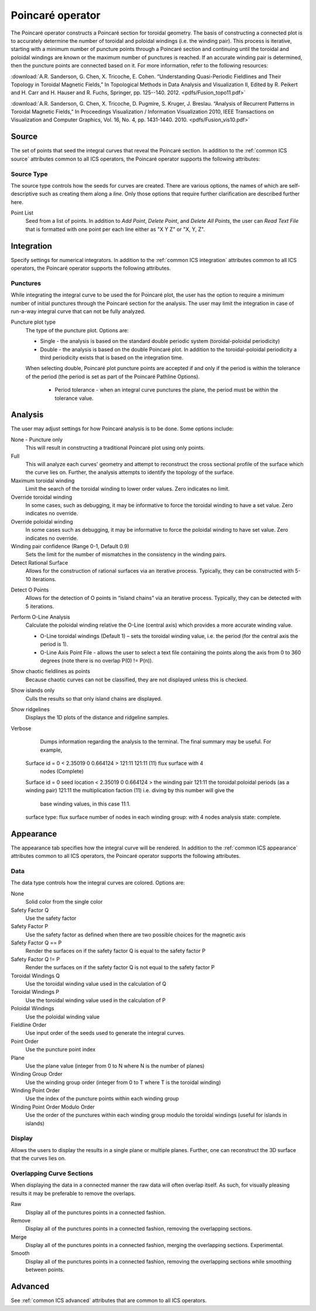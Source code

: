 .. _Poincare operator:

Poincaré operator
~~~~~~~~~~~~~~~~~

The Poincaré operator constructs a Poincaré section for toroidal geometry. The
basis of constructing a connected plot is to accurately determine the number of
toroidal and poloidal windings (i.e. the winding pair). This process is
iterative, starting with a minimum number of puncture points through a Poincaré
section and continuing until the toroidal and poloidal windings are known or
the maximum number of punctures is reached. If an accurate winding pair is
determined, then the puncture points are connected based on it. For more
information, refer to the following resources:

:download:`A.R. Sanderson, G. Chen, X. Tricoche, E. Cohen. “Understanding Quasi-Periodic
Fieldlines and Their Topology in Toroidal Magnetic Fields,” In Topological
Methods in Data Analysis and Visualization II, Edited by R. Peikert and H.
Carr and H. Hauser and R. Fuchs, Springer, pp. 125--140. 2012. <pdfs/Fusion_topo11.pdf>`

:download:`A.R. Sanderson, G. Chen, X. Tricoche, D. Pugmire, S. Kruger, J. Breslau.
“Analysis of Recurrent Patterns in Toroidal Magnetic Fields,” In Proceedings
Visualization / Information Visualization 2010, IEEE Transactions on
Visualization and Computer Graphics, Vol. 16, No. 4, pp. 1431-1440. 2010. <pdfs/Fusion_vis10.pdf>`

Source
^^^^^^

The set of points that seed the integral curves that reveal the Poincaré section.
In addition to the :ref:`common ICS source` attributes common to all ICS
operators, the Poincaré operator supports the following attributes:

Source Type
"""""""""""

The source type controls how the seeds for curves are created. There are
various options, the names of which are self-descriptive such as creating them
along a *line*. Only those options that require further clarification are
described further here. 

Point List
    Seed from a list of points. In addition to *Add Point*, *Delete Point*, and
    *Delete All Points*, the user can *Read Text File* that is formatted with
    one point per each line either as "X Y Z" or "X, Y, Z".

.. warning:
    If the Field is set to M3D-C1 integrator the point locations will be
    converted from Cartesian to Cylindrical coordinates. In the 2D case, phi
    will be set to 0. 

Integration
^^^^^^^^^^^

Specify settings for numerical integrators. In addition to the
:ref:`common ICS integration` attributes common to all ICS operators, the
Poincaré operator supports the following attributes.

Punctures
"""""""""

While integrating the integral curve to be used the for Poincaré plot, the user
has the option to require a minimum number of initial punctures through the
Poincaré section for the analysis. The user may limit the integration
in case of run-a-way integral curve that can not be fully analyzed.

Puncture plot type
    The type of the puncture plot. Options are:

    * Single - the analysis is based on the standard double periodic system
      (toroidal-poloidal periodicity)
    * Double - the analysis is based on the double Poincaré plot. In addition
      to the toroidal-poloidal periodicity a third periodicity exists that is
      based on the integration time. 

    When selecting double, Poincaré plot puncture points are accepted if and
    only if the period is within the tolerance of the period (the period is
    set as part of the Poincaré Pathline Options). 

       * Period tolerance - when an integral curve punctures the plane, the
         period must be within the tolerance value. 

.. warning:
    When selecting “Toroidal” the “Analysis” must also be set to “Punctures
    only” as there is currently no analysis in the toroidal plane.

Analysis
^^^^^^^^

The user may adjust settings for how Poincaré analysis is to be done. Some
options include:

None - Puncture only
    This will result in constructing a traditional Poincaré plot using only
    points.

Full
    This will analyze each curves' geometry and attempt to reconstruct the
    cross sectional profile of the surface which the curve lies on.
    Further, the analysis attempts to identify the topology of the surface. 

Maximum toroidal winding
    Limit the search of the toroidal winding to lower order values. Zero
    indicates no limit.

Override toroidal winding
    In some cases, such as debugging, it may be informative to force the
    toroidal winding to have a set value. Zero indicates no override. 

Override poloidal winding
    In some cases such as debugging, it may be informative to force the
    poloidal winding to have set value. Zero indicates no override.

Winding pair confidence (Range 0-1, Default 0.9)
    Sets the limit for the number of mismatches in the consistency in the
    winding pairs.

Detect Rational Surface
    Allows for the construction of rational surfaces via an iterative process.
    Typically, they can be constructed with 5-10 iterations. 

.. danger:
    The rational surface construction is experimental code and does not
    always work.

Detect O Points
    Allows for the detection of O points in “island chains” via an iterative
    process. Typically, they can be detected with 5 iterations. 

.. danger:
    The critical point detection is experimental code and does not always work.

Perform O-Line Analysis
    Calculate the poloidal winding relative the O-Line (central axis) which
    provides a more accurate winding value.

    * O-Line toroidal windings (Default 1) – sets the toroidal winding value,
      i.e. the period (for the central axis the period is 1). 
    * O-Line Axis Point File - allows the user to select a text file containing
      the points along the axis from 0 to 360 degrees (note there is no overlap
      P(0) != P(n)).

Show chaotic fieldlines as points
    Because chaotic curves can not be classified, they are not displayed
    unless this is checked. 

Show islands only
    Culls the results so that only island chains are displayed. 

Show ridgelines
    Displays the 1D plots of the distance and ridgeline samples.

Verbose
    Dumps information regarding the analysis to the terminal. The final summary
    may be useful. For example, :: 
   
   Surface id = 0 < 2.35019 0 0.664124 > 121:11 121:11 (11) flux surface with 4
     nodes (Complete) 
   Surface id = 0 
   seed location < 2.35019 0 0.664124 > 
   the winding pair 121:11 
   the toroidal:poloidal periods (as a winding pair) 121:11 
   the multiplication faction (11) i.e. diving by this number will give the
     base winding values, in this case 11:1. 
   surface type: flux surface 
   number of nodes in each winding group: with 4 nodes 
   analysis state: complete. 

Appearance
^^^^^^^^^^

The appearance tab specifies how the integral curve will be rendered. In addition
to the :ref:`common ICS appearance` attributes common to all ICS operators, the
Poincaré operator supports the following attributes.

Data
""""

The data type controls how the integral curves are colored. Options are:

None
    Solid color from the single color 

Safety Factor Q
    Use the safety factor 

Safety Factor P
    Use the safety factor as defined when there are two possible choices for
    the magnetic axis 

Safety Factor Q == P
    Render the surfaces on if the safety factor Q is equal to the safety factor P 

Safety Factor Q != P
    Render the surfaces on if the safety factor Q is not equal to the safety
    factor P 

Toroidal Windings Q
    Use the toroidal winding value used in the calculation of Q 

Toroidal Windings P
    Use the toroidal winding value used in the calculation of P 

Poloidal Windings
    Use the poloidal winding value 

Fieldline Order
    Use input order of the seeds used to generate the integral curves. 

Point Order
    Use the puncture point index 

Plane
    Use the plane value (integer from 0 to N where N is the number of planes) 

Winding Group Order
    Use the winding group order (integer from 0 to T where T is the toroidal
    winding) 

Winding Point Order
    Use the index of the puncture points within each winding group 

Winding Point Order Modulo Order
    Use the order of the punctures within each winding group modulo the
    toroidal windings (useful for islands in islands) 

Display
"""""""

Allows the users to display the results in a single plane or multiple planes.
Further, one can reconstruct the 3D surface that the curves lies on.

Overlapping Curve Sections
""""""""""""""""""""""""""

When displaying the data in a connected manner the raw data will often overlap
itself. As such, for visually pleasing results it may be preferable to remove
the overlaps.

Raw
    Display all of the punctures points in a connected fashion. 

Remove
    Display all of the punctures points in a connected fashion, removing the
    overlapping sections. 

Merge
    Display all of the punctures points in a connected fashion, merging the
    overlapping sections. Experimental. 

Smooth
    Display all of the punctures points in a connected fashion, removing the
    overlapping sections while smoothing between points.

.. danger:
    Smooth is experimental and does not always work.

Advanced
^^^^^^^^

See :ref:`common ICS advanced` attributes that are common to all ICS
operators.